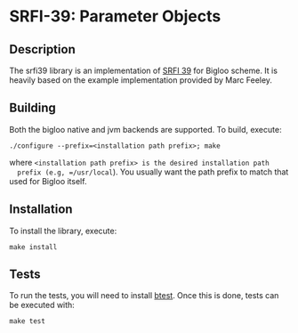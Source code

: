 * SRFI-39: Parameter Objects

** Description
  The srfi39 library is an implementation of [[https://srfi.schemers.org/srfi-39/srfi-39.html][SRFI 39]] for Bigloo
  scheme. It is heavily based on the example implementation provided
  by Marc Feeley.

** Building
  Both the bigloo native and jvm backends are supported. To build,
  execute:
    #+begin_src shell
  ./configure --prefix=<installation path prefix>; make
#+end_src
  where =<installation path prefix> is the desired installation path
  prefix (e.g, =/usr/local=). You usually want the path prefix to match
  that used for Bigloo itself.

** Installation
  To install the library, execute:
#+begin_src shell
  make install
#+end_src 

** Tests
  To run the tests, you will need to install [[https://github.com/donaldsonjw/btest][btest]]. Once this is done,
  tests can be executed with:

  #+begin_src shell
  make test
#+end_src
